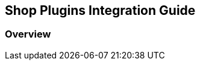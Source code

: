 [#PaymentPageSolutions_SP_Integration]
== Shop Plugins Integration Guide

[#PaymentPageSolutions_SP_Integration_Overview]
=== Overview